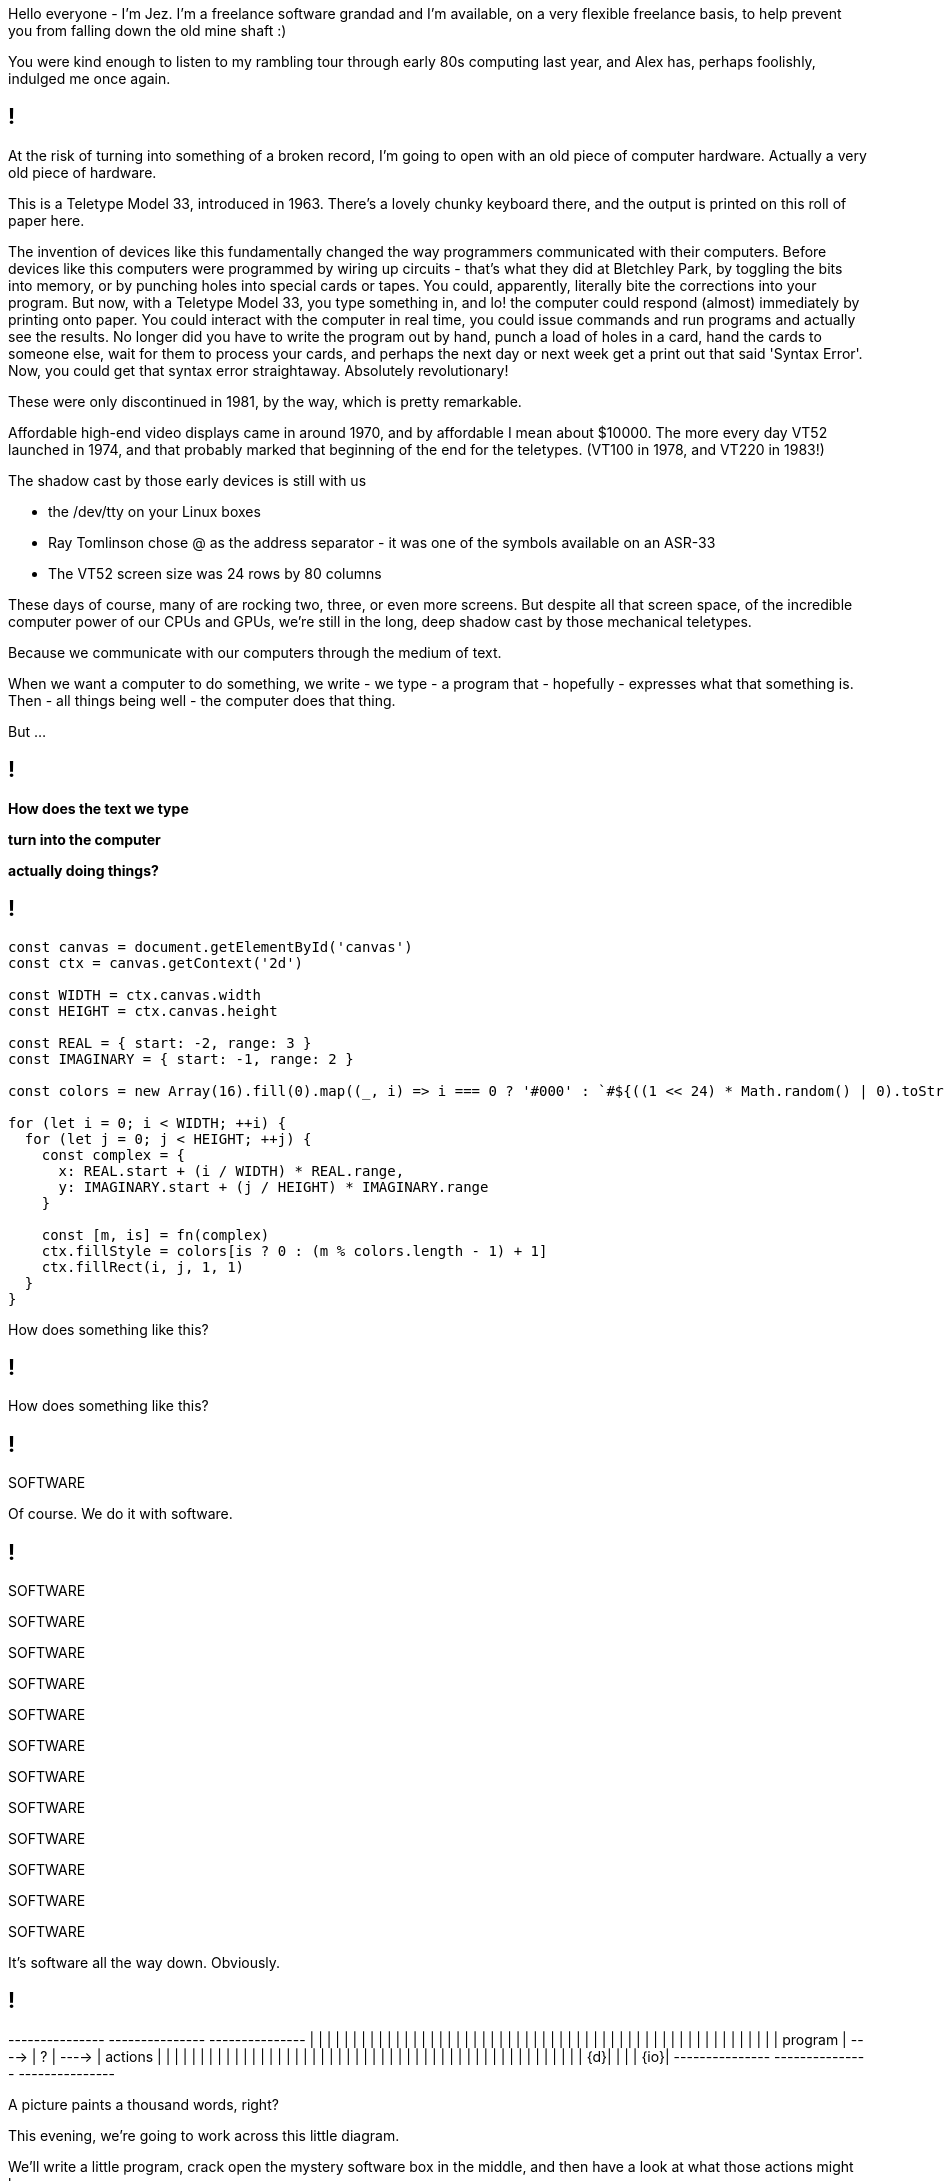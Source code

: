 [.notes]
--
Hello everyone - I'm Jez. I'm a freelance software grandad and I'm available, on a very flexible freelance basis, to help prevent you from falling down the old mine shaft :)

You were kind enough to listen to my rambling tour through early 80s computing last year, and Alex has, perhaps foolishly, indulged me once again.
--

[background-image='images/ASR-33_2.jpg']
== !

[.notes]
--
At the risk of turning into something of a broken record, I'm going to open with an old piece of computer hardware. Actually a very old piece of hardware.

This is a Teletype Model 33, introduced in 1963. There's a lovely chunky keyboard there, and the output is printed on this roll of paper here.

The invention of devices like this fundamentally changed the way programmers communicated with their computers.  Before devices like this computers were programmed by wiring up circuits - that's what they did at Bletchley Park, by toggling the bits into memory, or by punching holes into special cards or tapes. You could, apparently, literally bite the corrections into your program. But now, with a Teletype Model 33, you type something in, and lo! the computer could respond (almost) immediately by printing onto paper. You could interact with the computer in real time, you could issue commands and run programs and actually see the results. No longer did you have to write the program out by hand, punch a load of holes in a card, hand the cards to someone else, wait for them to process your cards, and perhaps the next day or next week get a print out that said 'Syntax Error'. Now, you could get that syntax error straightaway.  Absolutely revolutionary!

These were only discontinued in 1981, by the way, which is pretty remarkable.

Affordable high-end video displays came in around 1970, and by affordable I mean about $10000. The more every day VT52 launched in 1974, and that probably marked that beginning of the end for the teletypes.  (VT100 in 1978, and VT220 in 1983!)

The shadow cast by those early devices is still with us

* the /dev/tty on your Linux boxes
* Ray Tomlinson chose @ as the address separator - it was one of the symbols available on an ASR-33
* The VT52 screen size was 24 rows by 80 columns

These days of course, many of are rocking two, three, or even more screens. But despite all that screen space, of the incredible computer power of our CPUs and GPUs, we're still in the long, deep shadow cast by those mechanical teletypes.

Because we communicate with our computers through the medium of text.

When we want a computer to do something, we write - we type - a program that - hopefully - expresses what that something is. Then - all things being well - the computer does that thing.

But ...
--

[background-image='images/the-matrix-digital-rain.jpg']
== !

[white]#*How does the text we type*#

[white]#*turn into the computer*#

[white]#*actually doing things?*#

== !

[source,javascript]
--
const canvas = document.getElementById('canvas')
const ctx = canvas.getContext('2d')

const WIDTH = ctx.canvas.width
const HEIGHT = ctx.canvas.height

const REAL = { start: -2, range: 3 }
const IMAGINARY = { start: -1, range: 2 }

const colors = new Array(16).fill(0).map((_, i) => i === 0 ? '#000' : `#${((1 << 24) * Math.random() | 0).toString(16)}`)

for (let i = 0; i < WIDTH; ++i) {
  for (let j = 0; j < HEIGHT; ++j) {
    const complex = {
      x: REAL.start + (i / WIDTH) * REAL.range,
      y: IMAGINARY.start + (j / HEIGHT) * IMAGINARY.range
    }

    const [m, is] = fn(complex)
    ctx.fillStyle = colors[is ? 0 : (m % colors.length - 1) + 1]
    ctx.fillRect(i, j, 1, 1)
  }
}
--

[.notes]
--
How does something like this?
--

== !

++++
<canvas width="800" height="600" id="myCanvas"/>
<script type="text/javascript">
const MAX_ITERATION = 80
function mandelbrot(c) {
    let z = { x: 0, y: 0 }, n = 0, p, d;
    do {
        p = {
            x: Math.pow(z.x, 2) - Math.pow(z.y, 2),
            y: 2 * z.x * z.y
        }
        z = {
            x: p.x + c.x,
            y: p.y + c.y
        }
        d = Math.sqrt(Math.pow(z.x, 2) + Math.pow(z.y, 2))
        n += 1
    } while (d <= 2 && n < MAX_ITERATION)
    return [n, d <= 2]
}

var canvas = document.getElementById('myCanvas')
var ctx = canvas.getContext('2d')

const WIDTH = ctx.canvas.width
const HEIGHT = ctx.canvas.height

const REAL = { start: -2, range: 3 }
const IMAGINARY = { start: -1, range: 2 }

const colors = new Array(16).fill(0).map((_, i) => i === 0 ? '#000' : `#${((1 << 24) * Math.random() | 0).toString(16)}`)

function draw() {
    for (let i = 0; i < WIDTH; i++) {
        for (let j = 0; j < HEIGHT; j++) {
            complex = {
                x: REAL.start + (i / WIDTH) * REAL.range,
                y: IMAGINARY.start + (j / HEIGHT) * IMAGINARY.range
            }

            const [m, isMandelbrotSet] = mandelbrot(complex)
            ctx.fillStyle = colors[isMandelbrotSet ? 0 : (m % colors.length - 1) + 1]
            ctx.fillRect(i, j, 1, 1)
        }
    }
}

draw();
</script>
++++

[.notes]
--
How does something like this?
--

== !

[large]#SOFTWARE#

[.notes]
--
Of course. We do it with software.
--

== !

[large]#SOFTWARE#

[medium]#SOFTWARE#

SOFTWARE

SOFTWARE

[small]#SOFTWARE#

[small]#SOFTWARE#

[small]#SOFTWARE#

[small]#SOFTWARE#

[small]#SOFTWARE#

[small]#SOFTWARE#

[small]#SOFTWARE#

[small]#SOFTWARE#

[.notes]
--
It's software all the way down. Obviously.
--

== !

[ditaa, "images/mystery-software", "svg"]
--

+---------------+         +---------------+         +---------------+
|               |         |               |         |               |
|               |         |               |         |               |
|               |         |               |         |               |
|               |         |               |         |               |
|               |         |               |         |               |
|               |         |               |         |               |
|               |         |               |         |               |
|               |         |               |         |               |
|               |         |               |         |               |
|    program    |  ---->  |       ?       |  ---->  |    actions    |
|               |         |               |         |               |
|               |         |               |         |               |
|               |         |               |         |               |
|               |         |               |         |               |
|               |         |               |         |               |
|               |         |               |         |               |
|               |         |               |         |               |
|               |         |               |         |               |
|            {d}|         |               |         |           {io}|
+---------------+         +---------------+         +---------------+

--

[.notes]
--
A picture paints a thousand words, right?

This evening, we're going to work across this little diagram.

We'll write a little program, crack open the mystery software box in the middle, and then have a look at what those actions might be.

There are more things we can do here than just what the program says to do.
--
